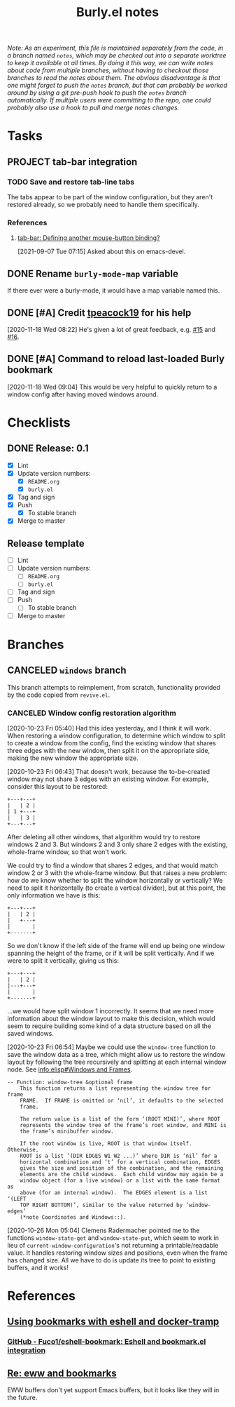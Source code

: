 #+TITLE: Burly.el notes

/Note: As an experiment, this file is maintained separately from the code, in a branch named =notes=, which may be checked out into a separate worktree to keep it available at all times.  By doing it this way, we can write notes about code from multiple branches, without having to checkout those branches to read the notes about them.  The obvious disadvantage is that one might forget to push the =notes= branch, but that can probably be worked around by using a git pre-push hook to push the =notes= branch automatically.  If multiple users were committing to the repo, one could probably also use a hook to pull and merge notes changes./

* Tasks

** PROJECT tab-bar integration
:LOGBOOK:
-  State "PROJECT"    from              [2021-09-07 Tue 07:15]
:END:

*** TODO Save and restore tab-line tabs

The tabs appear to be part of the window configuration, but they aren't restored already, so we probably need to handle them specifically.

*** References

**** [[https://lists.gnu.org/archive/html/emacs-devel/2021-09/msg00590.html][tab-bar: Defining another mouse-button binding?]]

[2021-09-07 Tue 07:15]  Asked about this on emacs-devel.

** DONE Rename =burly-mode-map= variable
CLOSED: [2020-11-18 Wed 05:27]
:LOGBOOK:
-  State "DONE"       from "TODO"       [2020-11-18 Wed 05:27]
:END:

If there ever were a burly-mode, it would have a map variable named this.

** DONE [#A] Credit [[https://github.com/tpeacock19][tpeacock19]] for his help
CLOSED: [2021-07-09 Fri 06:55]
:LOGBOOK:
-  State "DONE"       from "TODO"       [2021-07-09 Fri 06:55]
:END:

[2020-11-18 Wed 08:22]  He's given a lot of great feedback, e.g. [[https://github.com/alphapapa/burly.el/issues/15#issuecomment-719995982][#15]] and [[https://github.com/alphapapa/burly.el/issues/16][#16]].

** DONE [#A] Command to reload last-loaded Burly bookmark
CLOSED: [2021-07-09 Fri 06:56]
:LOGBOOK:
-  State "DONE"       from "TODO"       [2021-07-09 Fri 06:56] \\
   Did this a few days ago.
:END:

[2020-11-18 Wed 09:04]  This would be very helpful to quickly return to a window config after having moved windows around.

* Checklists

** DONE Release: 0.1
CLOSED: [2020-11-18 Wed 05:34]
:LOGBOOK:
-  State "DONE"       from              [2020-11-18 Wed 05:34]
:END:

+  [X] Lint
+  [X] Update version numbers:
     -  [X] =README.org=
     -  [X] =burly.el=
+  [X] Tag and sign
+  [X] Push
     -  [X] To stable branch
+  [X] Merge to master

** Release template

+  [ ] Lint
+  [ ] Update version numbers:
     -  [ ] =README.org=
     -  [ ] =burly.el=
+  [ ] Tag and sign
+  [ ] Push
     -  [ ] To stable branch
+  [ ] Merge to master

* Branches

** CANCELED =windows= branch
CLOSED: [2020-10-26 Mon 12:54]
:LOGBOOK:
-  State "CANCELED"   from              [2020-10-26 Mon 12:54]
:END:

This branch attempts to reimplement, from scratch, functionality provided by the code copied from =revive.el=.

*** CANCELED Window config restoration algorithm
CLOSED: [2020-10-26 Mon 05:04]
:LOGBOOK:
-  State "CANCELED"   from "UNDERWAY"   [2020-10-26 Mon 05:04]
-  State "UNDERWAY"   from "TODO"       [2020-10-23 Fri 06:43]
:END:

[2020-10-23 Fri 05:40]  Had this idea yesterday, and I think it will work.  When restoring a window configuration, to determine which window to split to create a window from the config, find the existing window that shares three edges with the new window, then split it on the appropriate side, making the new window the appropriate size.

[2020-10-23 Fri 06:43]  That doesn't work, because the to-be-created window may not share 3 edges with an existing window.  For example, consider this layout to be restored:

#+BEGIN_EXAMPLE
+---+---+
|   | 2 |
| 1 +---+
|   | 3 |
+---+---+
#+END_EXAMPLE

After deleting all other windows, that algorithm would try to restore windows 2 and 3.  But windows 2 and 3 only share 2 edges with the existing, whole-frame window, so that won't work.

We could try to find a window that shares 2 edges, and that would match window 2 or 3 with the whole-frame window.  But that raises a new problem: how do we know whether to split the window horizontally or vertically?  We need to split it horizontally (to create a vertical divider), but at this point, the only information we have is this:

#+BEGIN_EXAMPLE
+---+---+
|   | 2 |
|   +---+
|       |
+-------+
#+END_EXAMPLE

So we don't know if the left side of the frame will end up being one window spanning the height of the frame, or if it will be split vertically.  And if we were to split it vertically, giving us this:

#+BEGIN_EXAMPLE
+---+---+
|   | 2 |
|---+---+
|       |
+-------+
#+END_EXAMPLE

...we would have split window 1 incorrectly.  It seems that we need more information about the window layout to make this decision, which would seem to require building some kind of a data structure based on all the saved windows.

[2020-10-23 Fri 06:54]  Maybe we could use the =window-tree= function to save the window data as a tree, which might allow us to restore the window layout by following the tree recursively and splitting at each internal window node.  See [[info:elisp#Windows%20and%20Frames][info:elisp#Windows and Frames]].

#+BEGIN_EXAMPLE
 -- Function: window-tree &optional frame
     This function returns a list representing the window tree for frame
     FRAME.  If FRAME is omitted or ‘nil’, it defaults to the selected
     frame.

     The return value is a list of the form ‘(ROOT MINI)’, where ROOT
     represents the window tree of the frame’s root window, and MINI is
     the frame’s minibuffer window.

     If the root window is live, ROOT is that window itself.  Otherwise,
     ROOT is a list ‘(DIR EDGES W1 W2 ...)’ where DIR is ‘nil’ for a
     horizontal combination and ‘t’ for a vertical combination, EDGES
     gives the size and position of the combination, and the remaining
     elements are the child windows.  Each child window may again be a
     window object (for a live window) or a list with the same format as
     above (for an internal window).  The EDGES element is a list ‘(LEFT
     TOP RIGHT BOTTOM)’, similar to the value returned by ‘window-edges’
     (*note Coordinates and Windows::).
#+END_EXAMPLE

[2020-10-26 Mon 05:04]  Clemens Radermacher pointed me to the functions =window-state-get= and =window-state-put=, which seem to work in lieu of =current-window-configuration='s not returning a printable/readable value.  It handles restoring window sizes and positions, even when the frame has changed size.  All we have to do is update its tree to point to existing buffers, and it works!

* References

** [[https://fuco1.github.io/2017-10-08-Using-bookmarks-with-eshell-and-docker-tramp.html][Using bookmarks with eshell and docker-tramp]]

*** [[https://github.com/Fuco1/eshell-bookmark][GitHub - Fuco1/eshell-bookmark: Eshell and bookmark.el integration]]

** [[https://lists.gnu.org/archive/html/emacs-devel/2020-06/msg00304.html][Re: eww and bookmarks]]

EWW buffers don't yet support Emacs buffers, but it looks like they will in the future.
